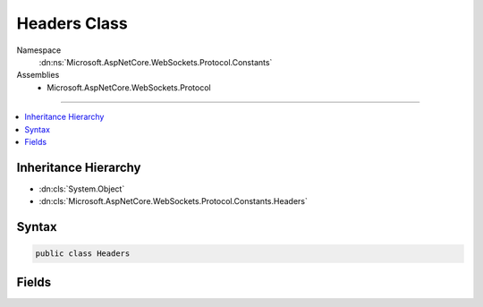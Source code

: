 

Headers Class
=============





Namespace
    :dn:ns:`Microsoft.AspNetCore.WebSockets.Protocol.Constants`
Assemblies
    * Microsoft.AspNetCore.WebSockets.Protocol

----

.. contents::
   :local:



Inheritance Hierarchy
---------------------


* :dn:cls:`System.Object`
* :dn:cls:`Microsoft.AspNetCore.WebSockets.Protocol.Constants.Headers`








Syntax
------

.. code-block:: csharp

    public class Headers








.. dn:class:: Microsoft.AspNetCore.WebSockets.Protocol.Constants.Headers
    :hidden:

.. dn:class:: Microsoft.AspNetCore.WebSockets.Protocol.Constants.Headers

Fields
------

.. dn:class:: Microsoft.AspNetCore.WebSockets.Protocol.Constants.Headers
    :noindex:
    :hidden:

    
    .. dn:field:: Microsoft.AspNetCore.WebSockets.Protocol.Constants.Headers.Connection
    
        
        :rtype: System.String
    
        
        .. code-block:: csharp
    
            public const string Connection = "Connection"
    
    .. dn:field:: Microsoft.AspNetCore.WebSockets.Protocol.Constants.Headers.ConnectionUpgrade
    
        
        :rtype: System.String
    
        
        .. code-block:: csharp
    
            public const string ConnectionUpgrade = "Upgrade"
    
    .. dn:field:: Microsoft.AspNetCore.WebSockets.Protocol.Constants.Headers.SecWebSocketAccept
    
        
        :rtype: System.String
    
        
        .. code-block:: csharp
    
            public const string SecWebSocketAccept = "Sec-WebSocket-Accept"
    
    .. dn:field:: Microsoft.AspNetCore.WebSockets.Protocol.Constants.Headers.SecWebSocketKey
    
        
        :rtype: System.String
    
        
        .. code-block:: csharp
    
            public const string SecWebSocketKey = "Sec-WebSocket-Key"
    
    .. dn:field:: Microsoft.AspNetCore.WebSockets.Protocol.Constants.Headers.SecWebSocketProtocol
    
        
        :rtype: System.String
    
        
        .. code-block:: csharp
    
            public const string SecWebSocketProtocol = "Sec-WebSocket-Protocol"
    
    .. dn:field:: Microsoft.AspNetCore.WebSockets.Protocol.Constants.Headers.SecWebSocketVersion
    
        
        :rtype: System.String
    
        
        .. code-block:: csharp
    
            public const string SecWebSocketVersion = "Sec-WebSocket-Version"
    
    .. dn:field:: Microsoft.AspNetCore.WebSockets.Protocol.Constants.Headers.SupportedVersion
    
        
        :rtype: System.String
    
        
        .. code-block:: csharp
    
            public const string SupportedVersion = "13"
    
    .. dn:field:: Microsoft.AspNetCore.WebSockets.Protocol.Constants.Headers.Upgrade
    
        
        :rtype: System.String
    
        
        .. code-block:: csharp
    
            public const string Upgrade = "Upgrade"
    
    .. dn:field:: Microsoft.AspNetCore.WebSockets.Protocol.Constants.Headers.UpgradeWebSocket
    
        
        :rtype: System.String
    
        
        .. code-block:: csharp
    
            public const string UpgradeWebSocket = "websocket"
    

